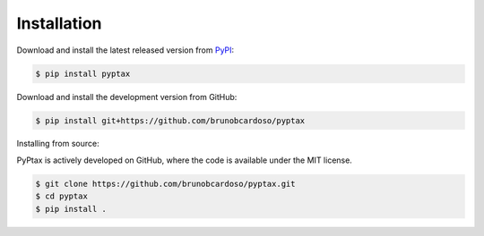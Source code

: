 Installation
============

Download and install the latest released version from `PyPI <https://pypi.python.org/pypi/pyptax/>`__:

.. code-block:: bash

    $ pip install pyptax

Download and install the development version from GitHub:

.. code-block:: bash

    $ pip install git+https://github.com/brunobcardoso/pyptax

Installing from source:

PyPtax is actively developed on GitHub, where the code is available under the MIT license.

.. code-block:: bash

    $ git clone https://github.com/brunobcardoso/pyptax.git
    $ cd pyptax
    $ pip install .
